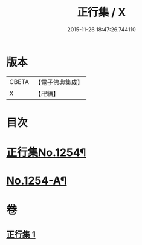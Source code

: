 #+TITLE: 正行集 / X
#+DATE: 2015-11-26 18:47:26.744110
* 版本
 |     CBETA|【電子佛典集成】|
 |         X|【卍續】    |

* 目次
* [[file:KR6q0145_001.txt::001-0735b1][正行集No.1254¶]]
* [[file:KR6q0145_001.txt::0736c16][No.1254-A¶]]
* 卷
** [[file:KR6q0145_001.txt][正行集 1]]
